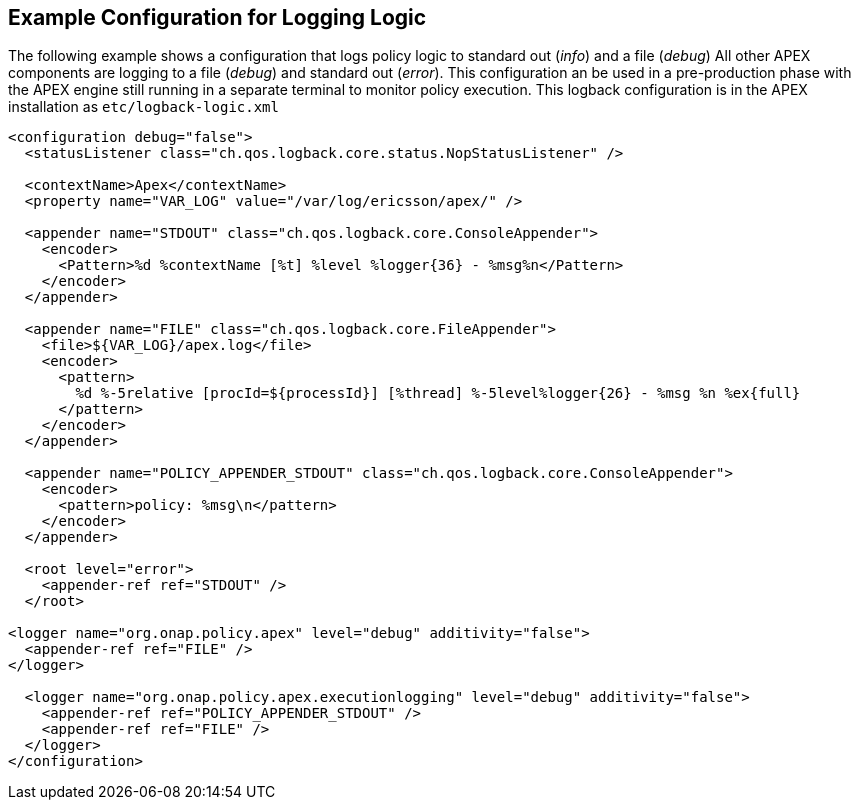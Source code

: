 //
// ============LICENSE_START=======================================================
//  Copyright (C) 2016-2018 Ericsson. All rights reserved.
// ================================================================================
// This file is licensed under the CREATIVE COMMONS ATTRIBUTION 4.0 INTERNATIONAL LICENSE
// Full license text at https://creativecommons.org/licenses/by/4.0/legalcode
// 
// SPDX-License-Identifier: CC-BY-4.0
// ============LICENSE_END=========================================================
//
// @author Sven van der Meer (sven.van.der.meer@ericsson.com)
//

== Example Configuration for Logging Logic

The following example shows a configuration that logs policy logic to standard out (__info__) and a file (__debug__)
All other APEX components are logging to a file (__debug__) and standard out (__error__).
This configuration an be used in a pre-production phase with the APEX engine still running in a separate terminal to monitor policy execution.
This logback configuration is in the APEX installation as `etc/logback-logic.xml`

[source%nowrap,xml]
----
<configuration debug="false">
  <statusListener class="ch.qos.logback.core.status.NopStatusListener" />

  <contextName>Apex</contextName>
  <property name="VAR_LOG" value="/var/log/ericsson/apex/" />

  <appender name="STDOUT" class="ch.qos.logback.core.ConsoleAppender">
    <encoder>
      <Pattern>%d %contextName [%t] %level %logger{36} - %msg%n</Pattern>
    </encoder>
  </appender>

  <appender name="FILE" class="ch.qos.logback.core.FileAppender">
    <file>${VAR_LOG}/apex.log</file>
    <encoder>
      <pattern>
        %d %-5relative [procId=${processId}] [%thread] %-5level%logger{26} - %msg %n %ex{full}
      </pattern>
    </encoder>
  </appender>

  <appender name="POLICY_APPENDER_STDOUT" class="ch.qos.logback.core.ConsoleAppender">
    <encoder>
      <pattern>policy: %msg\n</pattern>
    </encoder>
  </appender>

  <root level="error">
    <appender-ref ref="STDOUT" />
  </root>

<logger name="org.onap.policy.apex" level="debug" additivity="false">
  <appender-ref ref="FILE" />
</logger>

  <logger name="org.onap.policy.apex.executionlogging" level="debug" additivity="false">
    <appender-ref ref="POLICY_APPENDER_STDOUT" />
    <appender-ref ref="FILE" />
  </logger>
</configuration>
----

